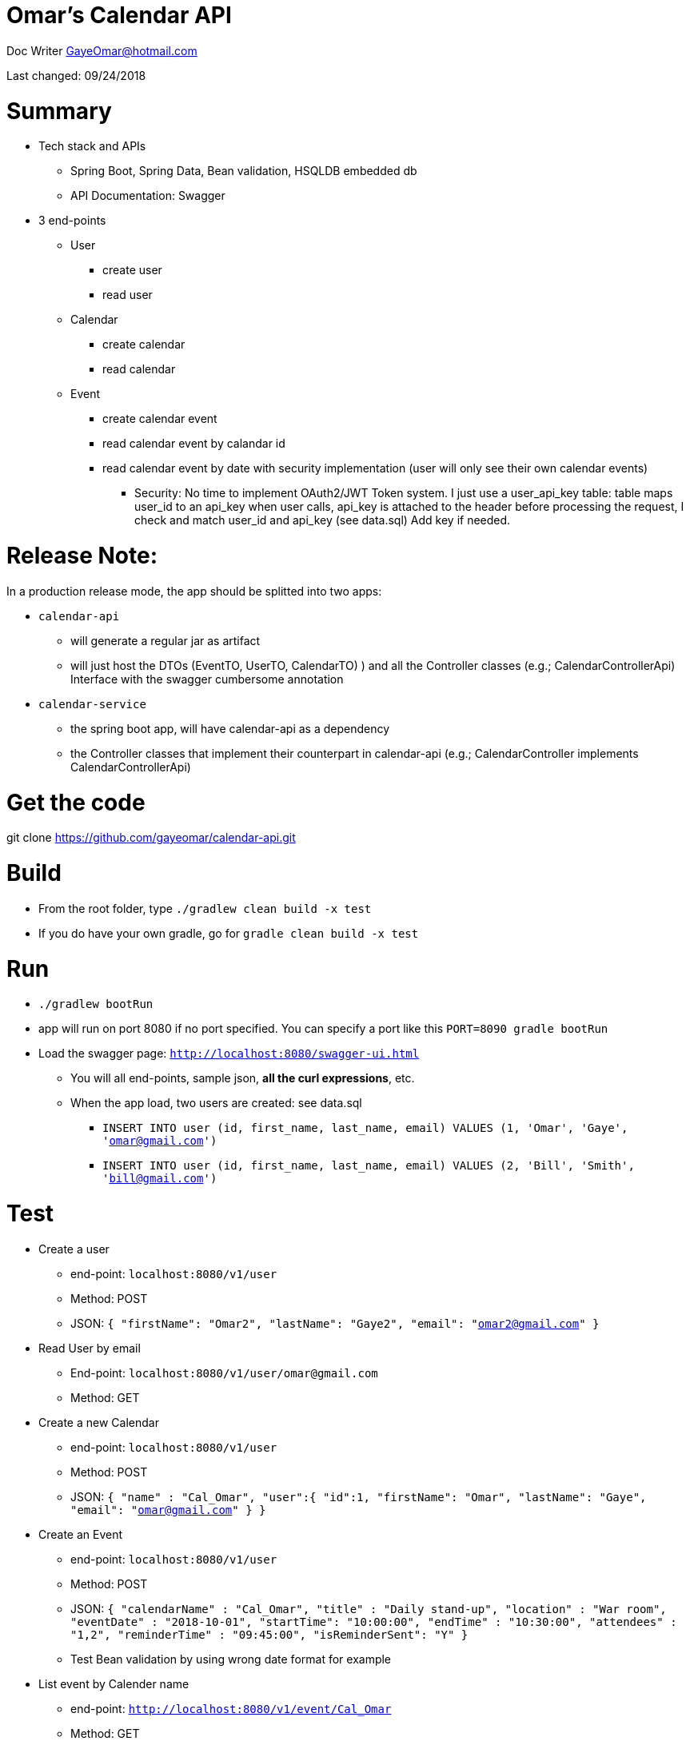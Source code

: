 
= Omar's Calendar API

Doc Writer GayeOmar@hotmail.com

Last changed: 09/24/2018


= Summary
* Tech stack and APIs
** Spring Boot, Spring Data, Bean validation, HSQLDB embedded db
** API Documentation: Swagger
* 3 end-points
** User
*** create user
*** read user
** Calendar
*** create calendar
*** read calendar
** Event
*** create calendar event
*** read calendar event by calandar id
*** read calendar event by date with security implementation (user will only see their own calendar events)
**** Security: No time to implement  OAuth2/JWT Token system. I just use a user_api_key table:
table maps user_id to an api_key
when user calls, api_key is attached to the header
before processing the request, I check and match user_id and api_key
(see data.sql) Add key if needed.

= Release Note:
In a production release mode, the app should be splitted into two apps:

* `calendar-api`
** will generate a regular jar as artifact
** will just host the DTOs (EventTO, UserTO, CalendarTO) ) and all the Controller classes (e.g.; CalendarControllerApi) Interface with the swagger cumbersome annotation
* `calendar-service`
** the spring boot app, will have calendar-api as a dependency
** the Controller classes that implement their counterpart in calendar-api (e.g.; CalendarController implements CalendarControllerApi)


= Get the code
git clone https://github.com/gayeomar/calendar-api.git

= Build
* From the root folder, type `./gradlew clean build -x test`
* If you do have your own gradle, go for `gradle clean build -x test`

= Run
* `./gradlew bootRun`
* app will run on port 8080 if no port specified. You can specify a port like this `PORT=8090 gradle bootRun`
* Load the swagger page:
`http://localhost:8080/swagger-ui.html`
** You will all end-points, sample json, *all the curl expressions*, etc.
** When the app load, two users are created: see data.sql
*** `INSERT INTO user (id, first_name, last_name, email) VALUES (1, 'Omar', 'Gaye', 'omar@gmail.com')`
***  `INSERT INTO user (id, first_name, last_name, email) VALUES (2, 'Bill', 'Smith', 'bill@gmail.com')`

= Test
* Create a user
** end-point: `localhost:8080/v1/user`
** Method: POST
** JSON:
`{
    "firstName": "Omar2",
    "lastName": "Gaye2",
    "email": "omar2@gmail.com"
  }`
* Read User by email
** End-point: `localhost:8080/v1/user/omar@gmail.com`
** Method: GET
* Create a new Calendar
** end-point: `localhost:8080/v1/user`
** Method: POST
** JSON:
`{
 	"name" : "Cal_Omar",
 	"user":{
 	"id":1,
     "firstName": "Omar",
     "lastName": "Gaye",
     "email": "omar@gmail.com"
 	}
 }`
* Create an Event
** end-point: `localhost:8080/v1/user`
** Method: POST
** JSON:
`{
    "calendarName" : "Cal_Omar",
    "title" : "Daily stand-up",
    "location" : "War room",
    "eventDate" : "2018-10-01",
    "startTime": "10:00:00",
    "endTime" : "10:30:00",
    "attendees" : "1,2",
    "reminderTime" : "09:45:00",
    "isReminderSent": "Y"
  }`
** Test Bean validation by using wrong date format for example
* List event by Calender name
** end-point: `http://localhost:8080/v1/event/Cal_Omar`
** Method: GET
* List event by date with security check (user can only see event from their calandar)
** end-point: `localhost:8080/v1/event/date/2018-10-01`
** Method: GET
** Header config:
`Content-Type:application/json
 CALENDAR_API_KEY:key123`


